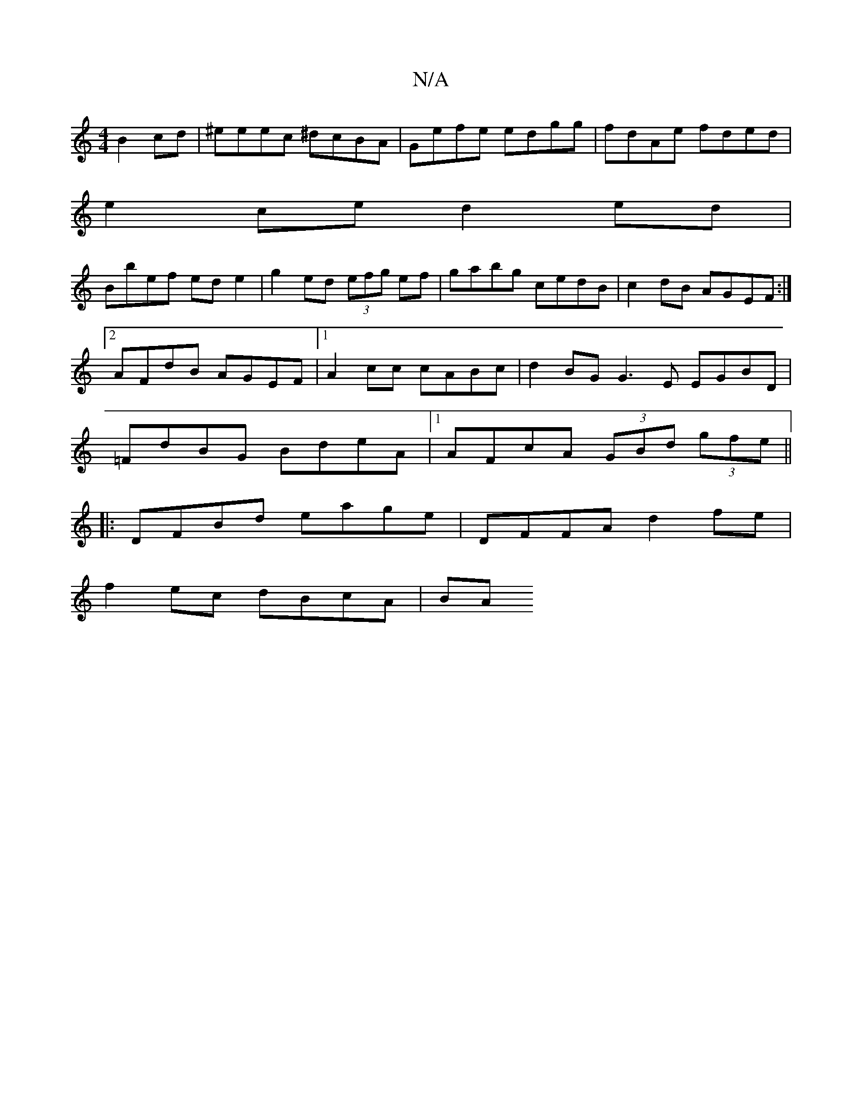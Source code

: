 X:1
T:N/A
M:4/4
R:N/A
K:Cmajor
 B2cd|^eeec ^dcBA|Gefe edgg|fdAe fded|
e2ce d2ed|
Bbef ede2|g2ed (3efg ef|gabg cedB|c2dB AGEF:|2 AFdB AGEF|1 A2cc cABc|d2BG G3E EGBD|=FdBG BdeA|1 AFcA (3GBd (3gfe||
|:DFBd eage|DFFA d2fe|
f2ec dBcA|BA